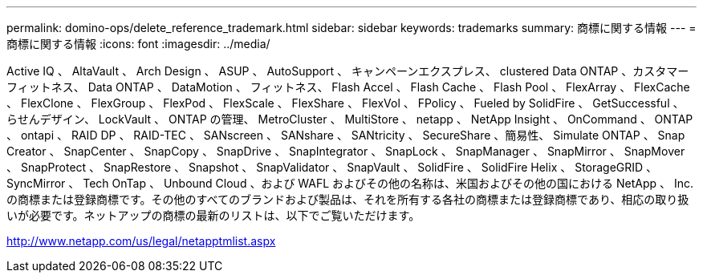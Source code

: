 ---
permalink: domino-ops/delete_reference_trademark.html 
sidebar: sidebar 
keywords: trademarks 
summary: 商標に関する情報 
---
= 商標に関する情報
:icons: font
:imagesdir: ../media/


Active IQ 、 AltaVault 、 Arch Design 、 ASUP 、 AutoSupport 、 キャンペーンエクスプレス、 clustered Data ONTAP 、カスタマーフィットネス、 Data ONTAP 、 DataMotion 、 フィットネス、 Flash Accel 、 Flash Cache 、 Flash Pool 、 FlexArray 、 FlexCache 、 FlexClone 、 FlexGroup 、 FlexPod 、 FlexScale 、 FlexShare 、 FlexVol 、 FPolicy 、 Fueled by SolidFire 、 GetSuccessful 、 らせんデザイン、 LockVault 、 ONTAP の管理、 MetroCluster 、 MultiStore 、 netapp 、 NetApp Insight 、 OnCommand 、 ONTAP 、 ontapi 、 RAID DP 、 RAID-TEC 、 SANscreen 、 SANshare 、 SANtricity 、 SecureShare 、簡易性、 Simulate ONTAP 、 Snap Creator 、 SnapCenter 、 SnapCopy 、 SnapDrive 、 SnapIntegrator 、 SnapLock 、 SnapManager 、 SnapMirror 、 SnapMover 、 SnapProtect 、 SnapRestore 、 Snapshot 、 SnapValidator 、 SnapVault 、 SolidFire 、 SolidFire Helix 、 StorageGRID 、 SyncMirror 、 Tech OnTap 、 Unbound Cloud 、および WAFL およびその他の名称は、米国およびその他の国における NetApp 、 Inc. の商標または登録商標です。その他のすべてのブランドおよび製品は、それを所有する各社の商標または登録商標であり、相応の取り扱いが必要です。ネットアップの商標の最新のリストは、以下でご覧いただけます。

http://www.netapp.com/us/legal/netapptmlist.aspx[]
